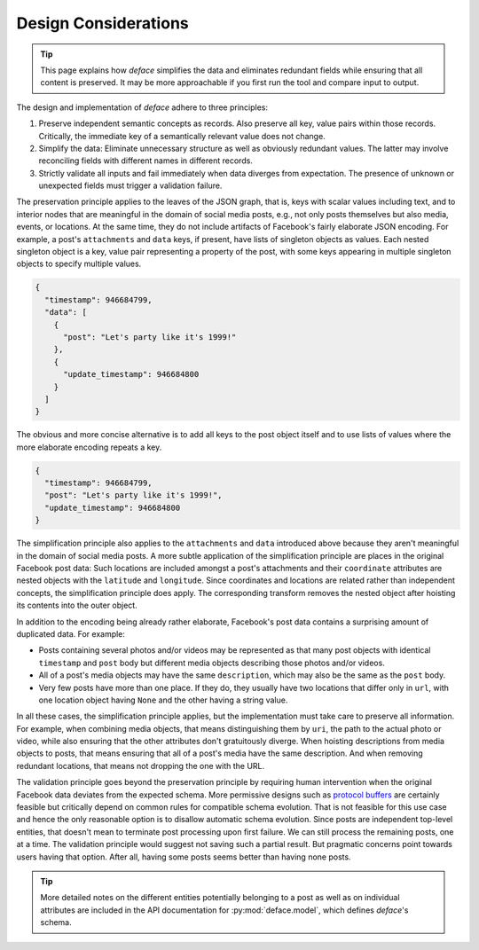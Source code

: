 Design Considerations
=====================

.. tip::

   This page explains how *deface* simplifies the data and eliminates redundant
   fields while ensuring that all content is preserved. It may be more
   approachable if you first run the tool and compare input to output.

The design and implementation of *deface* adhere to three principles:

1. Preserve independent semantic concepts as records. Also preserve all key,
   value pairs within those records. Critically, the immediate key of a
   semantically relevant value does not change.
2. Simplify the data: Eliminate unnecessary structure as well as obviously
   redundant values. The latter may involve reconciling fields with different
   names in different records.
3. Strictly validate all inputs and fail immediately when data diverges from
   expectation. The presence of unknown or unexpected fields must trigger a
   validation failure.

The preservation principle applies to the leaves of the JSON graph, that is,
keys with scalar values including text, and to interior nodes that are
meaningful in the domain of social media posts, e.g., not only posts themselves
but also media, events, or locations. At the same time, they do not include
artifacts of Facebook's fairly elaborate JSON encoding. For example, a post's
``attachments`` and ``data`` keys, if present, have lists of singleton objects
as values. Each nested singleton object is a key, value pair representing a
property of the post, with some keys appearing in multiple singleton objects to
specify multiple values.

.. code-block:: json

  {
    "timestamp": 946684799,
    "data": [
      {
        "post": "Let's party like it's 1999!"
      },
      {
        "update_timestamp": 946684800
      }
    ]
  }

The obvious and more concise alternative is to add all keys to the post object
itself and to use lists of values where the more elaborate encoding repeats a
key.

.. code-block:: json

  {
    "timestamp": 946684799,
    "post": "Let's party like it's 1999!",
    "update_timestamp": 946684800
  }

The simplification principle also applies to the ``attachments`` and ``data``
introduced above because they aren't meaningful in the domain of social media
posts. A more subtle application of the simplification principle are places in
the original Facebook post data: Such locations are included amongst a post's
attachments and their ``coordinate`` attributes are nested objects with the
``latitude`` and ``longitude``. Since coordinates and locations are related
rather than independent concepts, the simplification principle does apply. The
corresponding transform removes the nested object after hoisting its contents
into the outer object.

In addition to the encoding being already rather elaborate, Facebook's post data
contains a surprising amount of duplicated data. For example:

* Posts containing several photos and/or videos may be represented as that many
  post objects with identical ``timestamp`` and ``post`` body but different
  media objects describing those photos and/or videos.
* All of a post's media objects may have the same ``description``, which may
  also be the same as the ``post`` body.
* Very few posts have more than one place. If they do, they usually have two
  locations that differ only in ``url``, with one location object having
  ``None`` and the other having a string value.

In all these cases, the simplification principle applies, but the implementation
must take care to preserve all information. For example, when combining media
objects, that means distinguishing them by ``uri``, the path to the actual photo
or video, while also ensuring that the other attributes don't gratuitously
diverge. When hoisting descriptions from media objects to posts, that means
ensuring that all of a post's media have the same description. And when removing
redundant locations, that means not dropping the one with the URL.

The validation principle goes beyond the preservation principle by requiring
human intervention when the original Facebook data deviates from the expected
schema. More permissive designs such as `protocol buffers
<https://developers.google.com/protocol-buffers>`_ are certainly feasible but
critically depend on common rules for compatible schema evolution. That is not
feasible for this use case and hence the only reasonable option is to disallow
automatic schema evolution. Since posts are independent top-level entities, that
doesn't mean to terminate post processing upon first failure. We can still
process the remaining posts, one at a time. The validation principle would
suggest not saving such a partial result. But pragmatic concerns point towards
users having that option. After all, having some posts seems better than having
none posts.

.. tip::

   More detailed notes on the different entities potentially belonging to a post
   as well as on individual attributes are included in the API documentation for
   :py:mod:`deface.model`, which defines *deface*'s schema.
